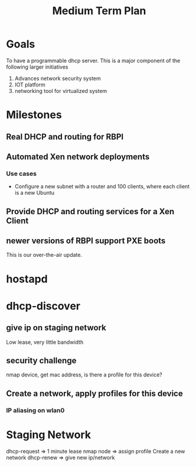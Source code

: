 #+title: Medium Term Plan

* Goals
  To have a programmable dhcp server.  This is a major component of
  the following larger initiatives

  1. Advances network security system
  2. IOT platform
  3. networking tool for virtualized system


* Milestones

** Real DHCP and routing for RBPI

** Automated Xen network deployments
   
*** Use cases
    - Configure a new subnet with a router and 100 clients, where each client is a new Ubuntu


** Provide DHCP and routing services for a Xen Client

** newer versions of RBPI support PXE boots
   This is our over-the-air update.  



* hostapd 

* dhcp-discover
** give ip on staging network
   Low lease, very little bandwidth
** security challenge
   nmap device, get mac address, is there a profile for this device?

** Create a network, apply profiles for this device
*** IP aliasing on wlan0


* Staging Network
  dhcp-request => 1 minute lease
  nmap node => assign profile
  Create a new network
  dhcp-renew => give new ip/network

